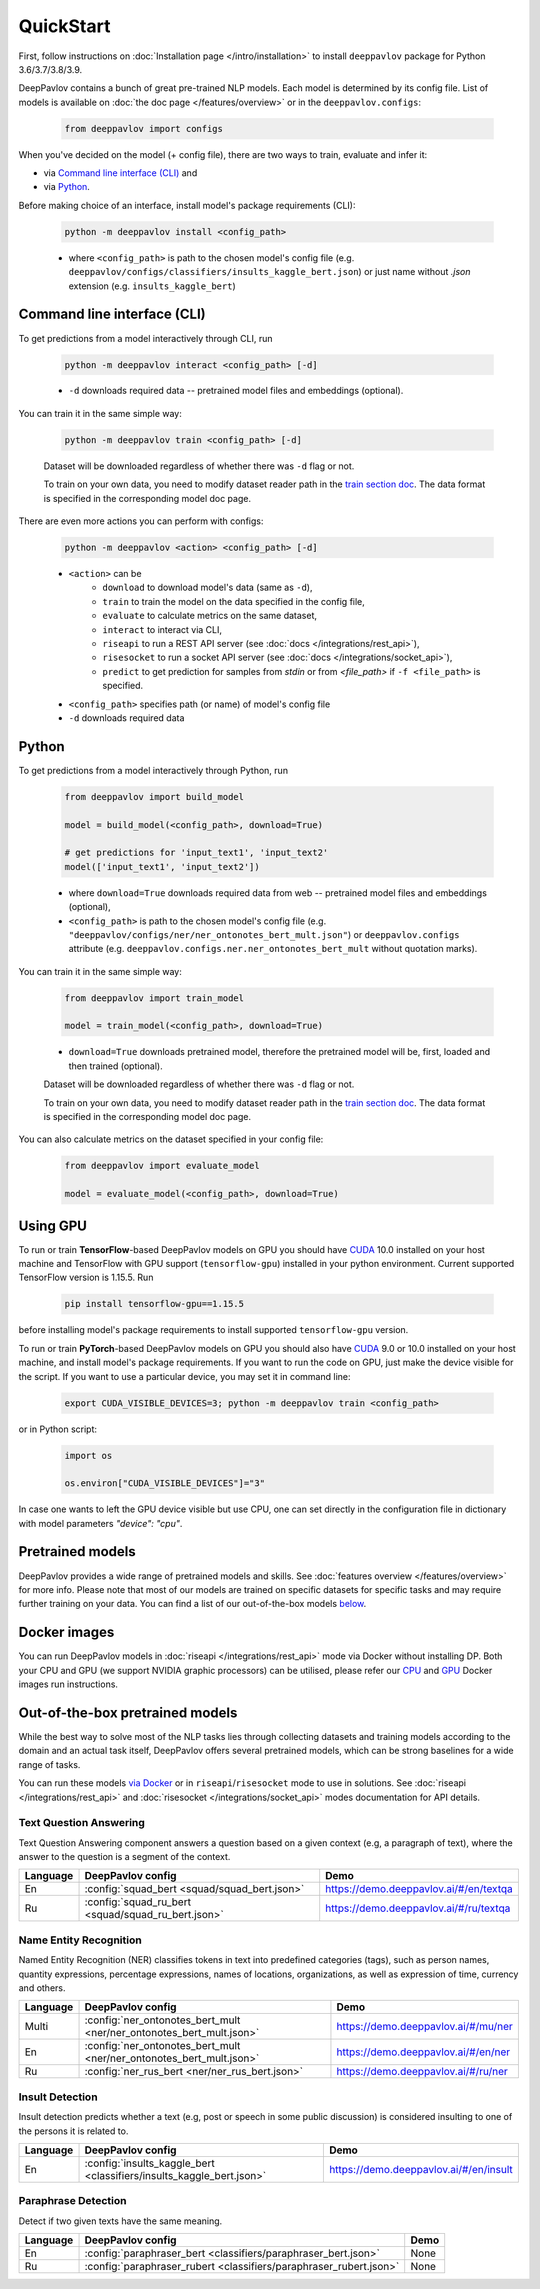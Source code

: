QuickStart
------------

First, follow instructions on :doc:`Installation page </intro/installation>`
to install ``deeppavlov`` package for Python 3.6/3.7/3.8/3.9.

DeepPavlov contains a bunch of great pre-trained NLP models. Each model is
determined by its config file. List of models is available on
:doc:`the doc page </features/overview>` or in
the ``deeppavlov.configs``:

    .. code:: python
        
        from deeppavlov import configs

When you've decided on the model (+ config file), there are two ways to train,
evaluate and infer it:

* via `Command line interface (CLI)`_ and
* via `Python`_.

Before making choice of an interface, install model's package requirements
(CLI):

    .. code:: bash
        
        python -m deeppavlov install <config_path>

    * where ``<config_path>`` is path to the chosen model's config file (e.g.
      ``deeppavlov/configs/classifiers/insults_kaggle_bert.json``) or just name without
      `.json` extension (e.g. ``insults_kaggle_bert``)


Command line interface (CLI)
~~~~~~~~~~~~~~~~~~~~~~~~~~~~

To get predictions from a model interactively through CLI, run

    .. code:: bash
        
        python -m deeppavlov interact <config_path> [-d]

    * ``-d`` downloads required data -- pretrained model files and embeddings
      (optional).

You can train it in the same simple way:

    .. code:: bash
        
        python -m deeppavlov train <config_path> [-d]

    Dataset will be downloaded regardless of whether there was ``-d`` flag or
    not.

    To train on your own data, you need to modify dataset reader path in the
    `train section doc <configuration.html#Train-config>`__. The data format is
    specified in the corresponding model doc page. 

There are even more actions you can perform with configs:

    .. code:: bash
        
        python -m deeppavlov <action> <config_path> [-d]

    * ``<action>`` can be
        * ``download`` to download model's data (same as ``-d``),
        * ``train`` to train the model on the data specified in the config file,
        * ``evaluate`` to calculate metrics on the same dataset,
        * ``interact`` to interact via CLI,
        * ``riseapi`` to run a REST API server (see :doc:`docs
          </integrations/rest_api>`),
        * ``risesocket`` to run a socket API server (see :doc:`docs
          </integrations/socket_api>`),
        * ``predict`` to get prediction for samples from `stdin` or from
          `<file_path>` if ``-f <file_path>`` is specified.
    * ``<config_path>`` specifies path (or name) of model's config file
    * ``-d`` downloads required data


Python
~~~~~~

To get predictions from a model interactively through Python, run

    .. code:: python
        
        from deeppavlov import build_model

        model = build_model(<config_path>, download=True)

        # get predictions for 'input_text1', 'input_text2'
        model(['input_text1', 'input_text2'])

    * where ``download=True`` downloads required data from web -- pretrained model
      files and embeddings (optional),
    * ``<config_path>`` is path to the chosen model's config file (e.g.
      ``"deeppavlov/configs/ner/ner_ontonotes_bert_mult.json"``) or
      ``deeppavlov.configs`` attribute (e.g.
      ``deeppavlov.configs.ner.ner_ontonotes_bert_mult`` without quotation marks).

You can train it in the same simple way:

    .. code:: python
        
        from deeppavlov import train_model 

        model = train_model(<config_path>, download=True)

    * ``download=True`` downloads pretrained model, therefore the pretrained
      model will be, first, loaded and then trained (optional).

    Dataset will be downloaded regardless of whether there was ``-d`` flag or
    not.

    To train on your own data, you need to modify dataset reader path in the
    `train section doc <configuration.html#Train-config>`__. The data format is
    specified in the corresponding model doc page. 

You can also calculate metrics on the dataset specified in your config file:

    .. code:: python
        
        from deeppavlov import evaluate_model 

        model = evaluate_model(<config_path>, download=True)


Using GPU
~~~~~~~~~

To run or train **TensorFlow**-based DeepPavlov models on GPU you should have `CUDA <https://developer.nvidia.com/cuda-toolkit>`__ 10.0
installed on your host machine and TensorFlow with GPU support (``tensorflow-gpu``)
installed in your python environment. Current supported TensorFlow version is 1.15.5. Run

    .. code:: bash

        pip install tensorflow-gpu==1.15.5

before installing model's package requirements to install supported ``tensorflow-gpu`` version.

To run or train **PyTorch**-based DeepPavlov models on GPU you should also have `CUDA <https://developer.nvidia.com/cuda-toolkit>`__ 9.0 or 10.0
installed on your host machine, and install model's package requirements.
If you want to run the code on GPU, just make the device visible for the script.
If you want to use a particular device, you may set it in command line:

    .. code:: bash

        export CUDA_VISIBLE_DEVICES=3; python -m deeppavlov train <config_path>

or in Python script:

    .. code:: python

        import os

        os.environ["CUDA_VISIBLE_DEVICES"]="3"

In case one wants to left the GPU device visible but use CPU, one can set directly in the configuration file in dictionary
with model parameters `"device": "cpu"`.


Pretrained models
~~~~~~~~~~~~~~~~~

DeepPavlov provides a wide range of pretrained models and skills.
See :doc:`features overview </features/overview>` for more info. Please
note that most of our models are trained on specific datasets for
specific tasks and may require further training on your data.
You can find a list of our out-of-the-box models `below <#out-of-the-box-pretrained-models>`_.


Docker images
~~~~~~~~~~~~~

You can run DeepPavlov models in :doc:`riseapi </integrations/rest_api>` mode
via Docker without installing DP. Both your CPU and GPU (we support NVIDIA graphic
processors) can be utilised, please refer our `CPU <https://hub.docker.com/r/deeppavlov/base-cpu>`_
and `GPU <https://hub.docker.com/r/deeppavlov/base-gpu>`_ Docker images run instructions.


Out-of-the-box pretrained models
~~~~~~~~~~~~~~~~~~~~~~~~~~~~~~~~

While the best way to solve most of the NLP tasks lies through collecting datasets
and training models according to the domain and an actual task itself, DeepPavlov
offers several pretrained models, which can be strong baselines for a wide range of tasks.

You can run these models `via Docker <#docker-images>`_ or in ``riseapi``/``risesocket`` mode to use in
solutions. See :doc:`riseapi </integrations/rest_api>` and :doc:`risesocket </integrations/socket_api>`
modes documentation for API details.


Text Question Answering
=======================

Text Question Answering component answers a question based on a given context (e.g,
a paragraph of text), where the answer to the question is a segment of the context.

.. table::
    :widths: auto

    +----------+------------------------------------------------------------------------------------+-------------------------------------------+
    | Language | DeepPavlov config                                                                  | Demo                                      |
    +==========+====================================================================================+===========================================+
    | En       | :config:`squad_bert <squad/squad_bert.json>`                                       | https://demo.deeppavlov.ai/#/en/textqa    |
    +----------+------------------------------------------------------------------------------------+-------------------------------------------+
    | Ru       | :config:`squad_ru_bert <squad/squad_ru_bert.json>`                                 | https://demo.deeppavlov.ai/#/ru/textqa    |
    +----------+------------------------------------------------------------------------------------+-------------------------------------------+


Name Entity Recognition
=======================

Named Entity Recognition (NER) classifies tokens in text into predefined categories
(tags), such as person names, quantity expressions, percentage expressions, names
of locations, organizations, as well as expression of time, currency and others.

.. table::
    :widths: auto

    +----------+------------------------------------------------------------------------------------------------+-------------------------------------------+
    | Language | DeepPavlov config                                                                              | Demo                                      |
    +==========+================================================================================================+===========================================+
    | Multi    | :config:`ner_ontonotes_bert_mult <ner/ner_ontonotes_bert_mult.json>`                           | https://demo.deeppavlov.ai/#/mu/ner       |
    +----------+------------------------------------------------------------------------------------------------+-------------------------------------------+
    | En       | :config:`ner_ontonotes_bert_mult <ner/ner_ontonotes_bert_mult.json>`                           | https://demo.deeppavlov.ai/#/en/ner       |
    +----------+------------------------------------------------------------------------------------------------+-------------------------------------------+
    | Ru       | :config:`ner_rus_bert <ner/ner_rus_bert.json>`                                                 | https://demo.deeppavlov.ai/#/ru/ner       |
    +----------+------------------------------------------------------------------------------------------------+-------------------------------------------+


Insult Detection
================

Insult detection predicts whether a text (e.g, post or speech in some
public discussion) is considered insulting to one of the persons it is
related to.

.. table::
    :widths: auto

    +----------+------------------------------------------------------------------------------------------------+-------------------------------------------+
    | Language | DeepPavlov config                                                                              | Demo                                      |
    +==========+================================================================================================+===========================================+
    | En       | :config:`insults_kaggle_bert <classifiers/insults_kaggle_bert.json>`                           | https://demo.deeppavlov.ai/#/en/insult    |
    +----------+------------------------------------------------------------------------------------------------+-------------------------------------------+


Paraphrase Detection
====================

Detect if two given texts have the same meaning.

.. table::
    :widths: auto

    +----------+------------------------------------------------------------------------------------------------+-------------------------------------------+
    | Language | DeepPavlov config                                                                              | Demo                                      |
    +==========+================================================================================================+===========================================+
    | En       | :config:`paraphraser_bert <classifiers/paraphraser_bert.json>`                                 | None                                      |
    +----------+------------------------------------------------------------------------------------------------+-------------------------------------------+
    | Ru       | :config:`paraphraser_rubert <classifiers/paraphraser_rubert.json>`                             | None                                      |
    +----------+------------------------------------------------------------------------------------------------+-------------------------------------------+
